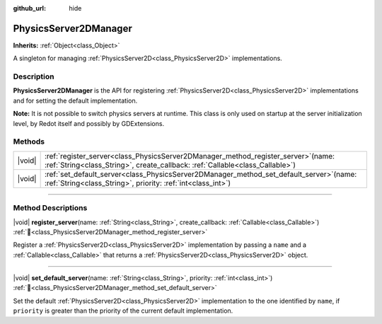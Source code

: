 :github_url: hide

.. DO NOT EDIT THIS FILE!!!
.. Generated automatically from Redot engine sources.
.. Generator: https://github.com/Redot-Engine/redot-engine/tree/master/doc/tools/make_rst.py.
.. XML source: https://github.com/Redot-Engine/redot-engine/tree/master/doc/classes/PhysicsServer2DManager.xml.

.. _class_PhysicsServer2DManager:

PhysicsServer2DManager
======================

**Inherits:** :ref:`Object<class_Object>`

A singleton for managing :ref:`PhysicsServer2D<class_PhysicsServer2D>` implementations.

.. rst-class:: classref-introduction-group

Description
-----------

**PhysicsServer2DManager** is the API for registering :ref:`PhysicsServer2D<class_PhysicsServer2D>` implementations and for setting the default implementation.

\ **Note:** It is not possible to switch physics servers at runtime. This class is only used on startup at the server initialization level, by Redot itself and possibly by GDExtensions.

.. rst-class:: classref-reftable-group

Methods
-------

.. table::
   :widths: auto

   +--------+--------------------------------------------------------------------------------------------------------------------------------------------------------------------------+
   | |void| | :ref:`register_server<class_PhysicsServer2DManager_method_register_server>`\ (\ name\: :ref:`String<class_String>`, create_callback\: :ref:`Callable<class_Callable>`\ ) |
   +--------+--------------------------------------------------------------------------------------------------------------------------------------------------------------------------+
   | |void| | :ref:`set_default_server<class_PhysicsServer2DManager_method_set_default_server>`\ (\ name\: :ref:`String<class_String>`, priority\: :ref:`int<class_int>`\ )            |
   +--------+--------------------------------------------------------------------------------------------------------------------------------------------------------------------------+

.. rst-class:: classref-section-separator

----

.. rst-class:: classref-descriptions-group

Method Descriptions
-------------------

.. _class_PhysicsServer2DManager_method_register_server:

.. rst-class:: classref-method

|void| **register_server**\ (\ name\: :ref:`String<class_String>`, create_callback\: :ref:`Callable<class_Callable>`\ ) :ref:`🔗<class_PhysicsServer2DManager_method_register_server>`

Register a :ref:`PhysicsServer2D<class_PhysicsServer2D>` implementation by passing a ``name`` and a :ref:`Callable<class_Callable>` that returns a :ref:`PhysicsServer2D<class_PhysicsServer2D>` object.

.. rst-class:: classref-item-separator

----

.. _class_PhysicsServer2DManager_method_set_default_server:

.. rst-class:: classref-method

|void| **set_default_server**\ (\ name\: :ref:`String<class_String>`, priority\: :ref:`int<class_int>`\ ) :ref:`🔗<class_PhysicsServer2DManager_method_set_default_server>`

Set the default :ref:`PhysicsServer2D<class_PhysicsServer2D>` implementation to the one identified by ``name``, if ``priority`` is greater than the priority of the current default implementation.

.. |virtual| replace:: :abbr:`virtual (This method should typically be overridden by the user to have any effect.)`
.. |const| replace:: :abbr:`const (This method has no side effects. It doesn't modify any of the instance's member variables.)`
.. |vararg| replace:: :abbr:`vararg (This method accepts any number of arguments after the ones described here.)`
.. |constructor| replace:: :abbr:`constructor (This method is used to construct a type.)`
.. |static| replace:: :abbr:`static (This method doesn't need an instance to be called, so it can be called directly using the class name.)`
.. |operator| replace:: :abbr:`operator (This method describes a valid operator to use with this type as left-hand operand.)`
.. |bitfield| replace:: :abbr:`BitField (This value is an integer composed as a bitmask of the following flags.)`
.. |void| replace:: :abbr:`void (No return value.)`
